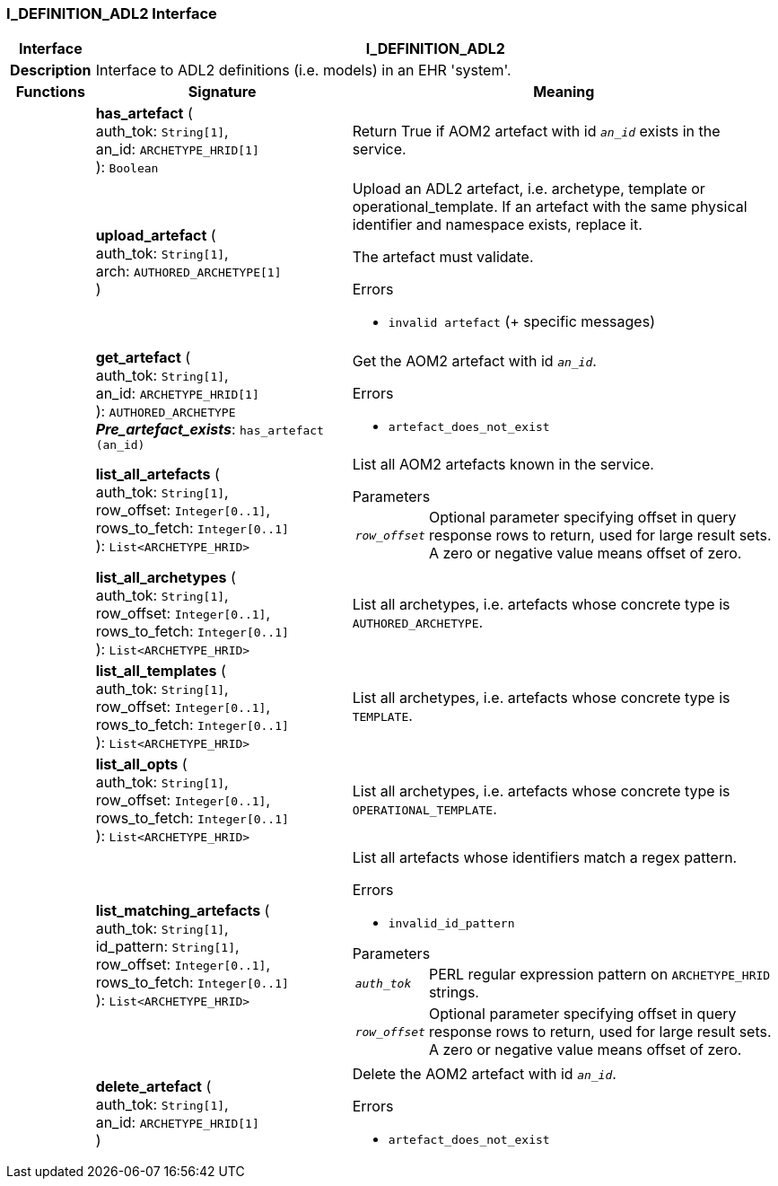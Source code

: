 === I_DEFINITION_ADL2 Interface

[cols="^1,3,5"]
|===
h|*Interface*
2+^h|*I_DEFINITION_ADL2*

h|*Description*
2+a|Interface to ADL2 definitions (i.e. models) in an EHR 'system'.

h|*Functions*
^h|*Signature*
^h|*Meaning*

h|
|*has_artefact* ( +
auth_tok: `String[1]`, +
an_id: `ARCHETYPE_HRID[1]` +
): `Boolean`
a|Return True if AOM2 artefact with id `_an_id_` exists in the service.

h|
|*upload_artefact* ( +
auth_tok: `String[1]`, +
arch: `AUTHORED_ARCHETYPE[1]` +
)
a|Upload an ADL2 artefact, i.e. archetype, template or operational_template. If an artefact with the same physical identifier and namespace exists, replace it.

The artefact must validate.

.Errors
* `invalid artefact` (+ specific messages)

h|
|*get_artefact* ( +
auth_tok: `String[1]`, +
an_id: `ARCHETYPE_HRID[1]` +
): `AUTHORED_ARCHETYPE` +
*_Pre_artefact_exists_*: `has_artefact (an_id)`
a|Get the AOM2 artefact with id `_an_id_`.

.Errors
* `artefact_does_not_exist`

h|
|*list_all_artefacts* ( +
auth_tok: `String[1]`, +
row_offset: `Integer[0..1]`, +
rows_to_fetch: `Integer[0..1]` +
): `List<ARCHETYPE_HRID>`
a|List all AOM2 artefacts known in the service.

.Parameters +
[horizontal]
`_row_offset_`:: Optional parameter specifying offset in query response rows to return, used for large result sets. A zero or negative value means offset of zero.

h|
|*list_all_archetypes* ( +
auth_tok: `String[1]`, +
row_offset: `Integer[0..1]`, +
rows_to_fetch: `Integer[0..1]` +
): `List<ARCHETYPE_HRID>`
a|List all archetypes, i.e. artefacts whose concrete type is `AUTHORED_ARCHETYPE`.

h|
|*list_all_templates* ( +
auth_tok: `String[1]`, +
row_offset: `Integer[0..1]`, +
rows_to_fetch: `Integer[0..1]` +
): `List<ARCHETYPE_HRID>`
a|List all archetypes, i.e. artefacts whose concrete type is `TEMPLATE`.

h|
|*list_all_opts* ( +
auth_tok: `String[1]`, +
row_offset: `Integer[0..1]`, +
rows_to_fetch: `Integer[0..1]` +
): `List<ARCHETYPE_HRID>`
a|List all archetypes, i.e. artefacts whose concrete type is `OPERATIONAL_TEMPLATE`.

h|
|*list_matching_artefacts* ( +
auth_tok: `String[1]`, +
id_pattern: `String[1]`, +
row_offset: `Integer[0..1]`, +
rows_to_fetch: `Integer[0..1]` +
): `List<ARCHETYPE_HRID>`
a|List all artefacts whose identifiers match a regex pattern.

.Errors
* `invalid_id_pattern`

.Parameters +
[horizontal]
`_auth_tok_`:: PERL regular expression pattern on `ARCHETYPE_HRID` strings.

`_row_offset_`:: Optional parameter specifying offset in query response rows to return, used for large result sets. A zero or negative value means offset of zero.

h|
|*delete_artefact* ( +
auth_tok: `String[1]`, +
an_id: `ARCHETYPE_HRID[1]` +
)
a|Delete the AOM2 artefact with id `_an_id_`.

.Errors
* `artefact_does_not_exist`
|===

